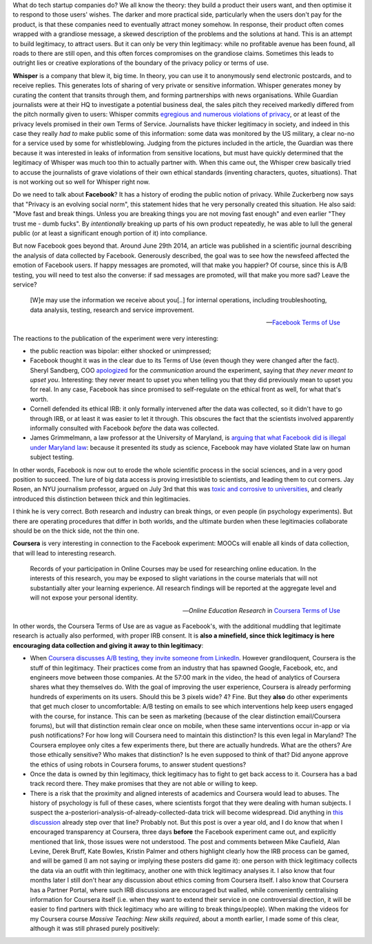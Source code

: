 .. title: Thin legitimacy at Whisper, Facebook and Coursera
.. slug: thin-legitimacy-at-whisper-facebook-and-coursera
.. date: 2014-10-20 12:30:45 UTC+02:00
.. tags: whipser, coursera, facebook, cogdog, holden, katemfd, derekbruff
.. link: 
.. description: 
.. type: text
.. author: Paul-Olivier Dehaye

What do tech startup companies do? We all know the theory: they build a product their users want, and then optimise it to respond to those users' wishes. The darker and more practical side, particularly when the users don't pay for the product, is that these companies need to eventually attract money somehow. In response, their product often comes wrapped with a grandiose message, a skewed description of the problems and the solutions at hand. This is an attempt to build legitimacy, to attract users. But it can only be very thin legitimacy: while no profitable avenue has been found, all roads to there are still open, and this often forces compromises on the grandiose claims. Sometimes this leads to outright lies or creative explorations of the boundary of the privacy policy or terms of use. 

.. raw:: html
   
   <br>
   
.. image:: ../break.jpg
   :scale: 50%
   :align: center

.. raw:: html
   
   <br>


**Whisper** is a company that blew it, big time. In theory, you can use it to anonymously send electronic postcards, and to receive replies. This generates lots of sharing of very private or sensitive information. Whisper generates money by curating the content that transits through them, and forming partnerships with news organisations. While Guardian journalists were at their HQ to investigate a potential business deal, the sales pitch they received markedly differed from the pitch normally given to users: Whisper commits `egregious and numerous violations of privacy <http://www.theguardian.com/world/2014/oct/16/-sp-revealed-whisper-app-tracking-users>`_, or at least of the privacy levels promised in their own Terms of Service. Journalists have thicker legitimacy in society, and indeed in this case they really *had to* make public some of this information: some data was monitored by the US military, a clear no-no for a service used by some for whistleblowing. Judging from the pictures included in the article, the Guardian was there because it was interested in leaks of information from sensitive locations, but must have quickly determined that the legitimacy of Whisper was much too thin to actually partner with.   
When this came out, the Whisper crew basically tried to accuse the journalists of grave violations of their own ethical standards (inventing characters, quotes, situations). That is not working out so well for Whisper right now.

Do we need to talk about **Facebook**? It has a history of eroding the public notion of privacy. While Zuckerberg now says that "Privacy is an evolving social norm", this statement hides that he very personally created this situation. He also said: "Move fast and break things. Unless you are breaking things you are not moving fast enough" and even earlier "They trust me - dumb fucks". By *intentionally* breaking up parts of his own product repeatedly, he was able to lull the general public (or at least a significant enough portion of it) into compliance. 

But now Facebook goes beyond that. Around June 29th 2014, an article was published in a scientific journal describing the analysis of data collected by Facebook. Generously described, the goal was to see how the newsfeed affected the emotion of Facebook users. If happy messages are promoted, will that make you happier? Of course, since this is A/B testing, you will need to test also the converse: if sad messages are promoted, will that make you more sad? Leave the service? 

.. epigraph::

   [W]e may use the information we receive about you[..] for internal operations, including troubleshooting, data analysis, testing, research and service improvement.
   
   -- `Facebook Terms of Use <http://www.forbes.com/sites/kashmirhill/2014/06/30/facebook-only-got-permission-to-do-research-on-users-after-emotion-manipulation-study/>`_

The reactions to the publication of the experiment were very interesting:

- the public reaction was bipolar: either shocked or unimpressed;
- Facebook thought it was in the clear due to its Terms of Use (even though they were changed after the fact). Sheryl Sandberg, COO `apologized <http://www.huffingtonpost.com/2014/07/02/sheryl-sandberg-facebook-study_n_5551828.html>`_ for the *communication* around the experiment, saying that *they never meant to upset you*. Interesting: they never meant to upset you when telling you that they did previously mean to upset you for real. In any case, Facebook has since promised to self-regulate on the ethical front as well, for what that's worth. 
- Cornell defended its ethical IRB: it only formally intervened after the data was collected, so it didn't have to go through IRB, or at least it was easier to let it through. This obscures the fact that the scientists involved apparently informally consulted with Facebook *before* the data was collected.
- James Grimmelmann, a law professor at the University of Maryland, is `arguing that what Facebook did is illegal under Maryland law <http://www.washingtonpost.com/blogs/the-switch/wp/2014/09/23/facebook-and-okcupids-psychological-studies-were-illegal-under-maryland-law-professor-argues/>`_: because it presented its study as science, Facebook may have violated State law on human subject testing.

In other words, Facebook is now out to erode the whole scientific process in the social sciences, and in a very good position to succeed. The lure of big data access is proving irresistible to scientists, and leading them to cut corners.
Jay Rosen, an NYU journalism professor, argued on July 3rd that this was `toxic and corrosive to universities <http://www.washingtonpost.com/posteverything/wp/2014/07/03/dont-blame-facebook-for-screwing-with-your-mood-blame-academia/>`_, and clearly introduced this distinction between thick and thin legitimacies. 

.. epigraph:

   When it comes to experimenting on human beings, we should distinguish between “thick” and “thin” forms of legitimacy. Research universities — including my own institution — must be especially attentive to this distinction. Their thing is “thick” legitimacy. Anything that takes them away from it undermines the institution. [..] Thin legitimacy is when the experiments conducted on human beings are: fully legal and completely normal, as in common practice across the industry, but there is no way to know if they are minimally ethical, because companies have no duty to think such matters through or share with us their methods.

I think he is very correct. Both research and industry can break things, or even people (in psychology experiments). But there are operating procedures that differ in both worlds, and the ultimate burden when these legitimacies collaborate should be on the thick side, not the thin one. 

**Coursera** is very interesting in connection to the Facebook experiment: MOOCs will enable all kinds of data collection, that will lead to interesting research. 

.. epigraph:: 

   Records of your participation in Online Courses may be used for researching online education. In the interests of this research, you may be exposed to slight variations in the course materials that will not substantially alter your learning experience. All research findings will be reported at the aggregate level and will not expose your personal identity.

   -- *Online Education Research* in `Coursera Terms of Use <https://www.coursera.org/about/terms>`_

In other words, the Coursera Terms of Use are as vague as Facebook's, with the additional muddling that legitimate research is actually also performed, with proper IRB consent. It is **also a minefield, since thick legitimacy is here encouraging data collection and giving it away to thin legitimacy**:

- When `Coursera discusses A/B testing, they invite someone from LinkedIn <https://tech.coursera.org/blog/2014/09/11/talks-at-coursera-a-slash-b-testing-at-internet-scale/>`_. However grandiloquent, Coursera is the stuff of thin legitimacy. Their practices come from an industry that has spawned Google, Facebook, etc, and engineers move between those companies. At the 57:00 mark in the video, the head of analytics of Coursera shares what they themselves do. With the goal of improving the user experience, Coursera is already performing hundreds of experiments on its users. Should this be 3 pixels wide? 4? Fine. But they **also** do other experiments that get much closer to uncomfortable: A/B testing on emails to see which interventions help keep users engaged with the course, for instance. This can be seen as marketing (because of the clear distinction email/Coursera forums), but will that distinction remain clear once on mobile, when these same interventions occur in-app or via push notifications? For how long will Coursera need to maintain this distinction? Is this even legal in Maryland? The Coursera employee only cites a few experiments there, but there are actually hundreds. What are the others? Are those ethically sensitive? Who makes that distinction? Is he even supposed to think of that? Did anyone approve the ethics of using robots in Coursera forums, to answer student questions? 
- Once the data is owned by thin legitimacy, thick legitimacy has to fight to get back access to it. Coursera has a bad track record there. They make promises that they are not able or willing to keep. 
- There is a risk that the proximity and aligned interests of academics and Coursera would lead to abuses. The history of psychology is full of these cases, where scientists forgot that they were dealing with human subjects. I suspect the a-posteriori-analysis-of-already-collected-data trick will become widespread. Did anything in `this discussion  <http://hapgood.us/2013/04/24/i-have-a-research-question-about-moocs-that-your-elite-institution-can-answer-in-under-an-hour/>`_ already step over that line? Probably not. But this post is over a year old, and I do know that when I encouraged transparency at Coursera, three days **before** the Facebook experiment came out, and explicitly mentioned that link, those issues were not understood. The post and comments between Mike Caufield, Alan Levine, Derek Bruff, Kate Bowles, Kristin Palmer and others highlight clearly how the IRB process can be gamed, and will be gamed (I am not saying or implying these posters did game it): one person with thick legitimacy collects the data via an outfit with thin legitimacy, another one with thick legitimacy analyses it. I also know that four months later I still don't hear any discussion about ethics coming from Coursera itself. I also know that Coursera has a Partner Portal, where such IRB discussions are encouraged but walled, while conveniently centralising information for Coursera itself (i.e. when they want to extend their service in one controversial direction, it will be easier to find partners with thick legitimacy who are willing to break things/people). When making the videos for my Coursera course *Massive Teaching: New skills required*, about a month earlier, I made some of this clear, although it was still phrased purely positively:

.. raw:: html

   <br>
   <center>
   <iframe width="560" height="315" src="//www.youtube.com/embed/3SI7-oDqoFI" frameborder="0" allowfullscreen></iframe>
   </center>
   <br>

